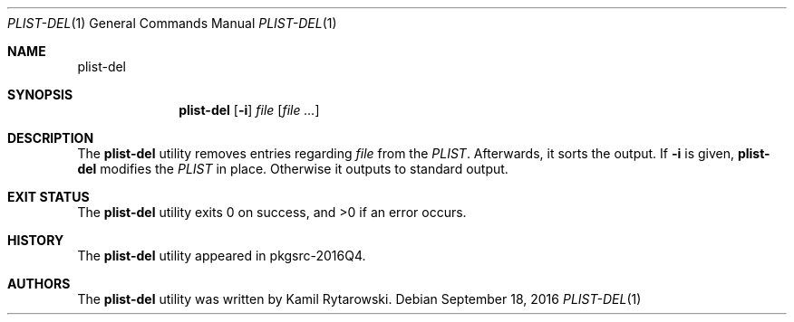.\" $NetBSD$
.\"
.\" Copyright (c) 2016 The NetBSD Foundation, Inc.
.\" All rights reserved.
.\"
.\" Redistribution and use in source and binary forms, with or without
.\" modification, are permitted provided that the following conditions
.\" are met:
.\"
.\" 1. Redistributions of source code must retain the above copyright
.\"    notice, this list of conditions and the following disclaimer.
.\" 2. Redistributions in binary form must reproduce the above copyright
.\"    notice, this list of conditions and the following disclaimer in
.\"    the documentation and/or other materials provided with the
.\"    distribution.
.\"
.\" THIS SOFTWARE IS PROVIDED BY THE COPYRIGHT HOLDERS AND CONTRIBUTORS
.\" ``AS IS'' AND ANY EXPRESS OR IMPLIED WARRANTIES, INCLUDING, BUT NOT
.\" LIMITED TO, THE IMPLIED WARRANTIES OF MERCHANTABILITY AND FITNESS
.\" FOR A PARTICULAR PURPOSE ARE DISCLAIMED.  IN NO EVENT SHALL THE
.\" COPYRIGHT HOLDERS OR CONTRIBUTORS BE LIABLE FOR ANY DIRECT, INDIRECT,
.\" INCIDENTAL, SPECIAL, EXEMPLARY OR CONSEQUENTIAL DAMAGES (INCLUDING,
.\" BUT NOT LIMITED TO, PROCUREMENT OF SUBSTITUTE GOODS OR SERVICES;
.\" LOSS OF USE, DATA, OR PROFITS; OR BUSINESS INTERRUPTION) HOWEVER CAUSED
.\" AND ON ANY THEORY OF LIABILITY, WHETHER IN CONTRACT, STRICT LIABILITY,
.\" OR TORT (INCLUDING NEGLIGENCE OR OTHERWISE) ARISING IN ANY WAY OUT
.\" OF THE USE OF THIS SOFTWARE, EVEN IF ADVISED OF THE POSSIBILITY OF
.\" SUCH DAMAGE.
.\"
.Dd September 18, 2016
.Dt PLIST-DEL 1
.Os
.Sh NAME
.Nm plist-del
.Sh SYNOPSIS
.Nm
.Op Fl i
.Ar file
.Op Ar
.Sh DESCRIPTION
The
.Nm
utility removes entries regarding
.Ar file
from the
.Ar PLIST .
Afterwards, it sorts the output.
If
.Fl i
is given,
.Nm
modifies the
.Ar PLIST
in place.
Otherwise it outputs to standard output.
.Sh EXIT STATUS
.Ex -std plist-del
.Sh HISTORY
The
.Nm
utility appeared in pkgsrc-2016Q4.
.Sh AUTHORS
.An -nosplit
The
.Nm
utility was written by
.An Kamil Rytarowski .

